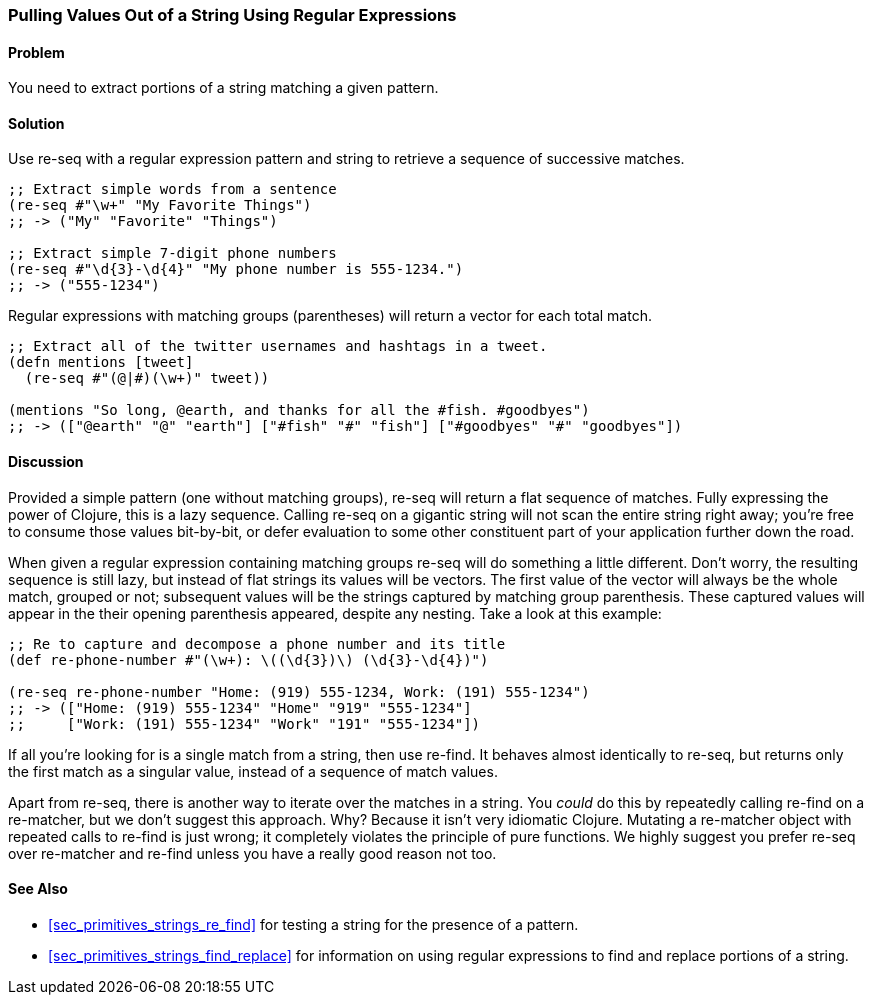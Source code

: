 [[sec_primitives_strings_re_matches]]
[au="Ryan Neufeld"]
=== Pulling Values Out of a String Using Regular Expressions

==== Problem

You need to extract portions of a string matching a given pattern.

==== Solution

Use +re-seq+ with a regular expression pattern and string to retrieve a sequence of successive matches.

[source,clojure]
----
;; Extract simple words from a sentence
(re-seq #"\w+" "My Favorite Things")
;; -> ("My" "Favorite" "Things")

;; Extract simple 7-digit phone numbers
(re-seq #"\d{3}-\d{4}" "My phone number is 555-1234.")
;; -> ("555-1234")
----

Regular expressions with matching groups (parentheses) will return a
vector for each total match.

[source,clojure]
----
;; Extract all of the twitter usernames and hashtags in a tweet.
(defn mentions [tweet]
  (re-seq #"(@|#)(\w+)" tweet))

(mentions "So long, @earth, and thanks for all the #fish. #goodbyes")
;; -> (["@earth" "@" "earth"] ["#fish" "#" "fish"] ["#goodbyes" "#" "goodbyes"])
----
==== Discussion

Provided a simple pattern (one without matching groups), +re-seq+
will return a flat sequence of matches. Fully expressing the power of Clojure, this is a
lazy sequence. Calling +re-seq+ on a gigantic string will not scan the
entire string right away; you're free to consume those values
bit-by-bit, or defer evaluation to some other constituent part of your
application further down the road.

When given a regular expression containing matching groups +re-seq+ will do
something a little different. Don't worry, the resulting sequence is
still lazy, but instead of flat strings its values will be vectors.
The first value of the vector will always be the whole match, grouped
or not; subsequent values will be the strings captured by matching
group parenthesis. These captured values will appear in the their
opening parenthesis appeared, despite any nesting. Take a look at this
example:

[source,clojure]
----
;; Re to capture and decompose a phone number and its title
(def re-phone-number #"(\w+): \((\d{3})\) (\d{3}-\d{4})")

(re-seq re-phone-number "Home: (919) 555-1234, Work: (191) 555-1234")
;; -> (["Home: (919) 555-1234" "Home" "919" "555-1234"]
;;     ["Work: (191) 555-1234" "Work" "191" "555-1234"])
----

If all you're looking for is a single match from a string, then use
+re-find+. It behaves almost identically to +re-seq+, but returns only
the first match as a singular value, instead of a sequence of match values.

Apart from +re-seq+, there is another way to iterate over the matches
in a string. You _could_ do this by repeatedly calling +re-find+ on a
+re-matcher+, but we don't suggest this approach. Why? Because it
isn't very idiomatic Clojure. Mutating a +re-matcher+ object with
repeated calls to +re-find+ is just wrong; it completely violates the
principle of pure functions. We highly suggest you prefer +re-seq+
over +re-matcher+ and +re-find+ unless you have a really good reason
not too.

==== See Also

* <<sec_primitives_strings_re_find>> for testing a string for the
  presence of a pattern.
* <<sec_primitives_strings_find_replace>> for information on using
  regular expressions to find and replace portions of a string.
